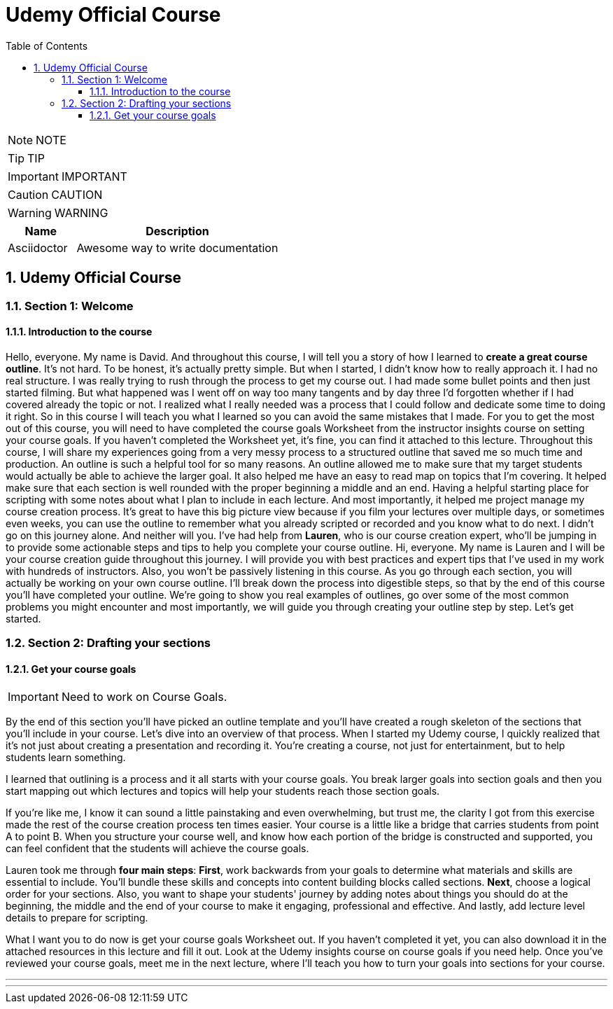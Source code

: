 = Udemy Official Course
:toc: left
:toclevels: 5
:sectnums:
:sectnumlevels: 5

NOTE: NOTE

TIP: TIP

IMPORTANT: IMPORTANT

CAUTION: CAUTION

WARNING: WARNING

[cols="1,3"]
|===
| Name | Description

| Asciidoctor
| Awesome way to write documentation

|===

== Udemy Official Course

=== Section 1: Welcome

==== Introduction to the course

Hello, everyone. My name is David. And throughout this course, I will tell you a story of how I learned to *create a great course outline*. It's not hard. To be honest, it's actually pretty simple. But when I started, I didn't know how to really approach it. I had no real structure. I was really trying to rush through the process to get my course out. I had made some bullet points and then just started filming. But what happened was I went off on way too many tangents and by day three I'd forgotten whether if I had covered already the topic or not. I realized what I really needed was a process that I could follow and dedicate some time to doing it right. So in this course I will teach you what I learned so you can avoid the same mistakes that I made. For you to get the most out of this course, you will need to have completed the course goals Worksheet from the instructor insights course on setting your course goals. If you haven't completed the Worksheet yet, it's fine, you can find it attached to this lecture. Throughout this course, I will share my experiences going from a very messy process to a structured outline that saved me so much time and production. An outline is such a helpful tool for so many reasons. An outline allowed me to make sure that my target students would actually be able to achieve the larger goal. It also helped me have an easy to read map on topics that I'm covering. It helped make sure that each section is well rounded with the proper beginning a middle and an end. Having a helpful starting place for scripting with some notes about what I plan to include in each lecture. And most importantly, it helped me project manage my course creation process. It's great to have this big picture view because if you film your lectures over multiple days, or sometimes even weeks, you can use the outline to remember what you already scripted or recorded and you know what to do next. I didn't go on this journey alone. And neither will you. I've had help from *Lauren*, who is our course creation expert, who'll be jumping in to provide some actionable steps and tips to help you complete your course outline. Hi, everyone. My name is Lauren and I will be your course creation guide throughout this journey. I will provide you with best practices and expert tips that I've used in my work with hundreds of instructors. Also, you won't be passively listening in this course. As you go through each section, you will actually be working on your own course outline. I'll break down the process into digestible steps, so that by the end of this course you'll have completed your outline. We're going to show you real examples of outlines, go over some of the most common problems you might encounter and most importantly, we will guide you through creating your outline step by step. Let's get started. 

=== Section 2: Drafting your sections

==== Get your course goals

IMPORTANT: Need to  work on Course Goals.

By the end of this section you'll have picked an outline template and you'll have created a rough skeleton of the sections that you'll include in your course. Let's dive into an overview of that process. When I started my Udemy course, I quickly realized that it's not just about creating a presentation and recording it. You're creating a course, not just for entertainment, but to help students learn something.

I learned that outlining is a process and it all starts with your course goals. You break larger goals into section goals and then you start mapping out which lectures and topics will help your students reach those section goals.

If you're like me, I know it can sound a little painstaking and even overwhelming, but trust me, the clarity I got from this exercise made the rest of the course creation process ten times easier. Your course is a little like a bridge that carries students from point A to point B. When you structure your course well, and know how each portion of the bridge is constructed and supported, you can feel confident that the students will achieve the course goals.

Lauren took me through *four main steps*: *First*, work backwards from your goals to determine what materials and skills are essential to include. You'll bundle these skills and concepts into content building blocks called sections. *Next*, choose a logical order for your sections. Also, you want to shape your students' journey by adding notes about things you should do at the beginning, the middle and the end of your course to make it engaging, professional and effective. And lastly, add lecture level details to prepare for scripting.

What I want you to do now is get your course goals Worksheet out. If you haven't completed it yet, you can also download it in the attached resources in this lecture and fill it out. Look at the Udemy insights course on course goals if you need help. Once you've reviewed your course goals, meet me in the next lecture, where I'll teach you how to turn your goals into sections for your course.

---

---